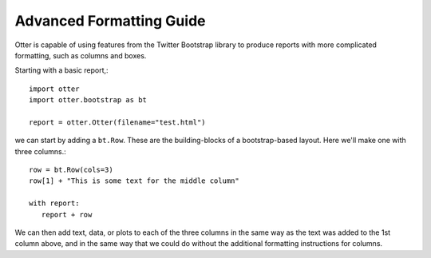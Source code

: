 .. _advancedformatting:

=========================
Advanced Formatting Guide
=========================

Otter is capable of using features from the Twitter Bootstrap library
to produce reports with more complicated formatting, such as columns
and boxes.

Starting with a basic report,::

  import otter
  import otter.bootstrap as bt

  report = otter.Otter(filename="test.html")

we can start by adding a ``bt.Row``. These are the building-blocks of a bootstrap-based layout. Here we'll make one with three columns.::

  row = bt.Row(cols=3)
  row[1] + "This is some text for the middle column"

  with report:
     report + row
  
We can then add text, data, or plots to each of the three columns in the same way as the text was added to the 1st column above, and in the same way that we could do without the additional formatting instructions for columns.
  
  
